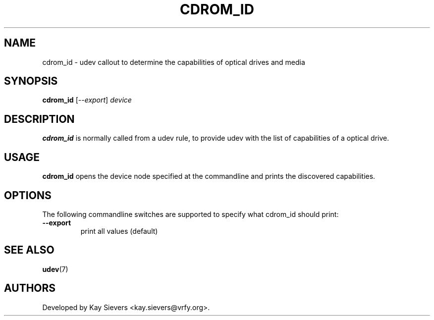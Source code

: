 .TH CDROM_ID 8 "April 2008" "" "Linux Administrator's Manual"
.SH NAME
cdrom_id \- udev callout to determine the capabilities of optical drives and media
.SH SYNOPSIS
.BI cdrom_id
[\fI--export\fP] \fIdevice\fP
.SH "DESCRIPTION"
.B cdrom_id
is normally called from a udev rule, to provide udev with the list of
capabilities of a optical drive.
.SH USAGE
.B cdrom_id
opens the device node specified at the commandline and prints the
discovered capabilities.
.SH OPTIONS
The following commandline switches are supported to specify what cdrom_id
should print:
.TP
.BI --export
print all values (default)
.RE
.SH SEE ALSO
.BR udev (7)
.SH AUTHORS
Developed by Kay Sievers <kay.sievers@vrfy.org>.

